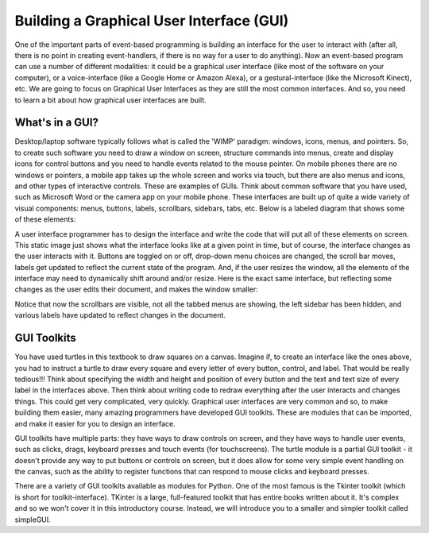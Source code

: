 ..  Copyright (C) Celine Latulipe.  Permission is granted to copy, distribute
    and/or modify this document under the terms of the GNU Free Documentation
    License, Version 1.3 or any later version published by the Free Software
    Foundation; with Invariant Sections being Forward, Prefaces, and
    Contributor List, no Front-Cover Texts, and no Back-Cover Texts.  A copy of
    the license is included in the section entitled "GNU Free Documentation
    License".

Building a Graphical User Interface (GUI)
=========================================

One of the important parts of event-based programming is building an interface for the user to interact with (after all, there is no point in creating event-handlers, if there is no way for a user to do anything). Now an event-based program can use a number of different modalities: it could be a graphical user interface (like most of the software on your computer), or a voice-interface (like a Google Home or Amazon Alexa), or a gestural-interface (like the Microsoft Kinect), etc. We are going to focus on Graphical User Interfaces as they are still the most common interfaces. And so, you need to learn a bit about how graphical user interfaces are built.  

What's in a GUI?
----------------

Desktop/laptop software typically follows what is called the 'WIMP' paradigm: windows, icons, menus, and pointers. So, to create such software you need to draw a window on screen, structure commands into menus, create and display icons for control buttons and you need to handle events related to the mouse pointer. On mobile phones there are no windows or pointers, a mobile app takes up the whole screen and works via touch, but there are also menus and icons, and other types of interactive controls. These are examples of GUIs. Think about common software that you have used, such as Microsoft Word or the camera app on your mobile phone. These interfaces are built up of quite a wide variety of visual components: menus, buttons, labels, scrollbars, sidebars, tabs, etc. Below is a labeled diagram that shows some of these elements:

.. image:: Figures/word_GUI_v1.png
    :width: 800
    :align: center

A user interface programmer has to design the interface and write the code that will put all of these elements on screen. This static image just shows what the interface looks like at a given point in time, but of course, the interface changes as the user interacts with it. Buttons are toggled on or off, drop-down menu choices are changed, the scroll bar moves, labels get updated to reflect the current state of the program. And, if the user resizes the window, all the elements of the interface may need to dynamically shift around and/or resize. Here is the exact same interface, but reflecting some changes as the user edits their document, and makes the window smaller:

.. image:: Figures/word_GUI_v2.png
    :width: 600
    :align: center


Notice that now the scrollbars are visible, not all the tabbed menus are showing, the left sidebar has been hidden, and various labels have updated to reflect changes in the document. 

GUI Toolkits
------------

You have used turtles in this textbook to draw squares on a canvas. Imagine if, to create an interface like the ones above, you had to instruct a turtle to draw every square and every letter of every button, control, and label. That would be really tedious!!! Think about specifying the width and height and position of every button and the text and text size of every label in the interfaces above. Then think about writing code to redraw everything after the user interacts and changes things. This could get very complicated, very quickly.  Graphical user interfaces are very common and so, to make building them easier, many amazing programmers have developed GUI toolkits. These are modules that can be imported, and make it easier for you to design an interface.

GUI toolkits have multiple parts: they have ways to draw controls on screen, and they have ways to handle user events, such as clicks, drags, keyboard presses and touch events (for touchscreens). The turtle module is a partial GUI toolkit - it doesn't provide any way to put buttons or controls on screen, but it does allow for some very simple event handling on the canvas, such as the ability to register functions that can respond to mouse clicks and keyboard presses.

There are a variety of GUI toolkits available as modules for Python. One of the most famous is the Tkinter toolkit (which is short for toolkit-interface). TKinter is a large, full-featured toolkit that has entire books written about it. It's complex and so we won't cover it in this introductory course. Instead, we will introduce you to a smaller and simpler toolkit called simpleGUI.






